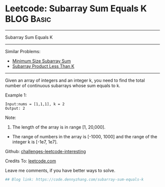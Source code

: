 * Leetcode: Subarray Sum Equals K                                :BLOG:Basic:
#+STARTUP: showeverything
#+OPTIONS: toc:nil \n:t ^:nil creator:nil d:nil
:PROPERTIES:
:type:     misc
:END:
---------------------------------------------------------------------
Subarray Sum Equals K
---------------------------------------------------------------------
Similar Problems:
- [[https://code.dennyzhang.com/minimum-size-subarray-sum][Minimum Size Subarray Sum]]
- [[https://code.dennyzhang.com/subarray-product-less-than-k][Subarray Product Less Than K]]
---------------------------------------------------------------------
Given an array of integers and an integer k, you need to find the total number of continuous subarrays whose sum equals to k.

Example 1:
#+BEGIN_EXAMPLE
Input:nums = [1,1,1], k = 2
Output: 2
#+END_EXAMPLE

Note:
1. The length of the array is in range [1, 20,000].
- The range of numbers in the array is [-1000, 1000] and the range of the integer k is [-1e7, 1e7].

Github: [[url-external:https://github.com/DennyZhang/challenges-leetcode-interesting/tree/master/subarray-sum-equals-k][challenges-leetcode-interesting]]

Credits To: [[url-external:https://leetcode.com/problems/subarray-sum-equals-k/description/][leetcode.com]]

Leave me comments, if you have better ways to solve.

#+BEGIN_SRC python
## Blog link: https://code.dennyzhang.com/subarray-sum-equals-k

#+END_SRC

